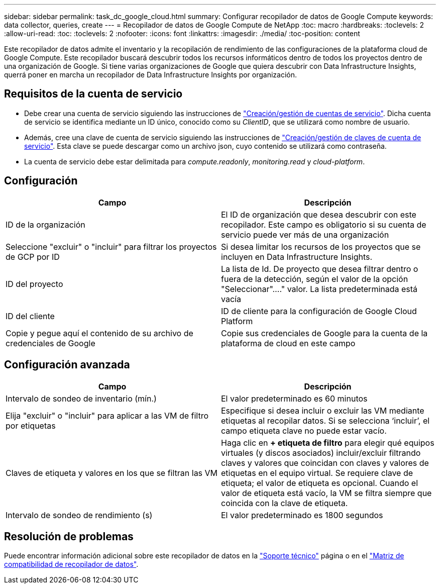 ---
sidebar: sidebar 
permalink: task_dc_google_cloud.html 
summary: Configurar recopilador de datos de Google Compute 
keywords: data collector, queries, create 
---
= Recopilador de datos de Google Compute de NetApp
:toc: macro
:hardbreaks:
:toclevels: 2
:allow-uri-read: 
:toc: 
:toclevels: 2
:nofooter: 
:icons: font
:linkattrs: 
:imagesdir: ./media/
:toc-position: content


[role="lead"]
Este recopilador de datos admite el inventario y la recopilación de rendimiento de las configuraciones de la plataforma cloud de Google Compute. Este recopilador buscará descubrir todos los recursos informáticos dentro de todos los proyectos dentro de una organización de Google. Si tiene varias organizaciones de Google que quiera descubrir con Data Infrastructure Insights, querrá poner en marcha un recopilador de Data Infrastructure Insights por organización.



== Requisitos de la cuenta de servicio

* Debe crear una cuenta de servicio siguiendo las instrucciones de link:https://cloud.google.com/iam/docs/creating-managing-service-accounts["Creación/gestión de cuentas de servicio"]. Dicha cuenta de servicio se identifica mediante un ID único, conocido como su _ClientID_, que se utilizará como nombre de usuario.
* Además, cree una clave de cuenta de servicio siguiendo las instrucciones de link:https://cloud.google.com/iam/docs/creating-managing-service-account-keys["Creación/gestión de claves de cuenta de servicio"]. Esta clave se puede descargar como un archivo json, cuyo contenido se utilizará como contraseña.
* La cuenta de servicio debe estar delimitada para _compute.readonly_, _monitoring.read_ y _cloud-platform_.




== Configuración

[cols="2*"]
|===
| Campo | Descripción 


| ID de la organización | El ID de organización que desea descubrir con este recopilador. Este campo es obligatorio si su cuenta de servicio puede ver más de una organización 


| Seleccione "excluir" o "incluir" para filtrar los proyectos de GCP por ID | Si desea limitar los recursos de los proyectos que se incluyen en Data Infrastructure Insights. 


| ID del proyecto | La lista de Id. De proyecto que desea filtrar dentro o fuera de la detección, según el valor de la opción "Seleccionar"...." valor. La lista predeterminada está vacía 


| ID del cliente | ID de cliente para la configuración de Google Cloud Platform 


| Copie y pegue aquí el contenido de su archivo de credenciales de Google | Copie sus credenciales de Google para la cuenta de la plataforma de cloud en este campo 
|===


== Configuración avanzada

[cols="2*"]
|===
| Campo | Descripción 


| Intervalo de sondeo de inventario (mín.) | El valor predeterminado es 60 minutos 


| Elija "excluir" o "incluir" para aplicar a las VM de filtro por etiquetas | Especifique si desea incluir o excluir las VM mediante etiquetas al recopilar datos. Si se selecciona ‘incluir’, el campo etiqueta clave no puede estar vacío. 


| Claves de etiqueta y valores en los que se filtran las VM | Haga clic en *+ etiqueta de filtro* para elegir qué equipos virtuales (y discos asociados) incluir/excluir filtrando claves y valores que coincidan con claves y valores de etiquetas en el equipo virtual. Se requiere clave de etiqueta; el valor de etiqueta es opcional. Cuando el valor de etiqueta está vacío, la VM se filtra siempre que coincida con la clave de etiqueta. 


| Intervalo de sondeo de rendimiento (s) | El valor predeterminado es 1800 segundos 
|===


== Resolución de problemas

Puede encontrar información adicional sobre este recopilador de datos en la link:concept_requesting_support.html["Soporte técnico"] página o en el link:reference_data_collector_support_matrix.html["Matriz de compatibilidad de recopilador de datos"].
